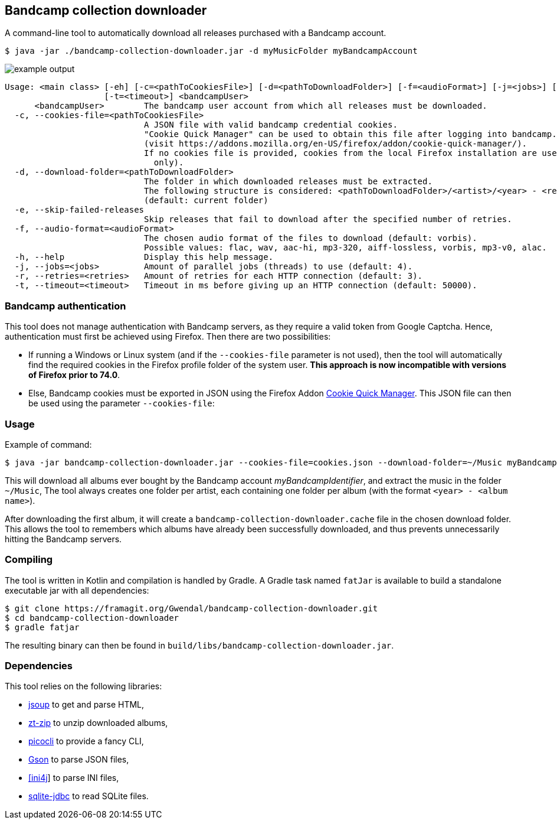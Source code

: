 == Bandcamp collection downloader

A command-line tool to automatically download all releases purchased with a Bandcamp account.

```
$ java -jar ./bandcamp-collection-downloader.jar -d myMusicFolder myBandcampAccount
```

image::img/example-output.gif[]

....
Usage: <main class> [-eh] [-c=<pathToCookiesFile>] [-d=<pathToDownloadFolder>] [-f=<audioFormat>] [-j=<jobs>] [-r=<retries>]
                    [-t=<timeout>] <bandcampUser>
      <bandcampUser>        The bandcamp user account from which all releases must be downloaded.
  -c, --cookies-file=<pathToCookiesFile>
                            A JSON file with valid bandcamp credential cookies.
                            "Cookie Quick Manager" can be used to obtain this file after logging into bandcamp.
                            (visit https://addons.mozilla.org/en-US/firefox/addon/cookie-quick-manager/).
                            If no cookies file is provided, cookies from the local Firefox installation are used (Windows and Linux
                              only).
  -d, --download-folder=<pathToDownloadFolder>
                            The folder in which downloaded releases must be extracted.
                            The following structure is considered: <pathToDownloadFolder>/<artist>/<year> - <release>.
                            (default: current folder)
  -e, --skip-failed-releases
                            Skip releases that fail to download after the specified number of retries.
  -f, --audio-format=<audioFormat>
                            The chosen audio format of the files to download (default: vorbis).
                            Possible values: flac, wav, aac-hi, mp3-320, aiff-lossless, vorbis, mp3-v0, alac.
  -h, --help                Display this help message.
  -j, --jobs=<jobs>         Amount of parallel jobs (threads) to use (default: 4).
  -r, --retries=<retries>   Amount of retries for each HTTP connection (default: 3).
  -t, --timeout=<timeout>   Timeout in ms before giving up an HTTP connection (default: 50000).
....

=== Bandcamp authentication

This tool does not manage authentication with Bandcamp servers, as they require a valid token from Google Captcha. Hence, authentication must first be achieved using Firefox. Then there are two possibilities: 

- If running a Windows or Linux system (and if the `--cookies-file` parameter is not used), then the tool will automatically find the required cookies in the Firefox profile folder of the system user. *This approach is now incompatible with versions of Firefox prior to 74.0*. 
- Else, Bandcamp cookies must be exported in JSON using the Firefox Addon https://addons.mozilla.org/en-US/firefox/addon/cookie-quick-manager/[Cookie Quick Manager]. This JSON file can then be used using the parameter `--cookies-file`:

=== Usage

Example of command:

[source,dtd]
----
$ java -jar bandcamp-collection-downloader.jar --cookies-file=cookies.json --download-folder=~/Music myBandcampIdentifier
----

This will download all albums ever bought by the Bandcamp account _myBandcampIdentifier_, and extract the music in the folder `~/Music`, The tool always creates one folder per artist, each containing one folder per album (with the format `<year> - <album name>`).

After downloading the first album, it will create a `bandcamp-collection-downloader.cache` file in the chosen download folder. This allows the tool to remembers which albums have already been successfully downloaded, and thus prevents unnecessarily hitting the Bandcamp servers.

=== Compiling

The tool is written in Kotlin and compilation is handled by Gradle. A Gradle task named `fatJar` is available to build a standalone executable jar with all dependencies:

....
$ git clone https://framagit.org/Gwendal/bandcamp-collection-downloader.git
$ cd bandcamp-collection-downloader
$ gradle fatjar
....

The resulting binary can then be found in `build/libs/bandcamp-collection-downloader.jar`.

=== Dependencies

This tool relies on the following libraries: 

- https://jsoup.org/[jsoup] to get and parse HTML, 
- https://github.com/zeroturnaround/zt-zip[zt-zip] to unzip downloaded albums,
- https://picocli.info/[picocli] to provide a fancy CLI, 
- https://github.com/google/gson[Gson] to parse JSON files, 
- http://ini4j.sourceforge.net/[[ini4j]] to parse INI files, 
- https://github.com/xerial/sqlite-jdbc[sqlite-jdbc] to read SQLite files.
